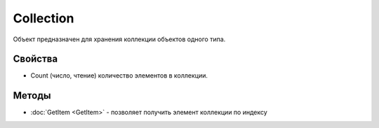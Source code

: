 Collection
==========

Объект предназначен для хранения коллекции объектов одного типа.

Свойства
--------

-  Count (число, чтение) количество элементов в коллекции.

Методы
------

-  :doc:`GetItem <GetItem>` - позволяет получить элемент коллекции по индексу
